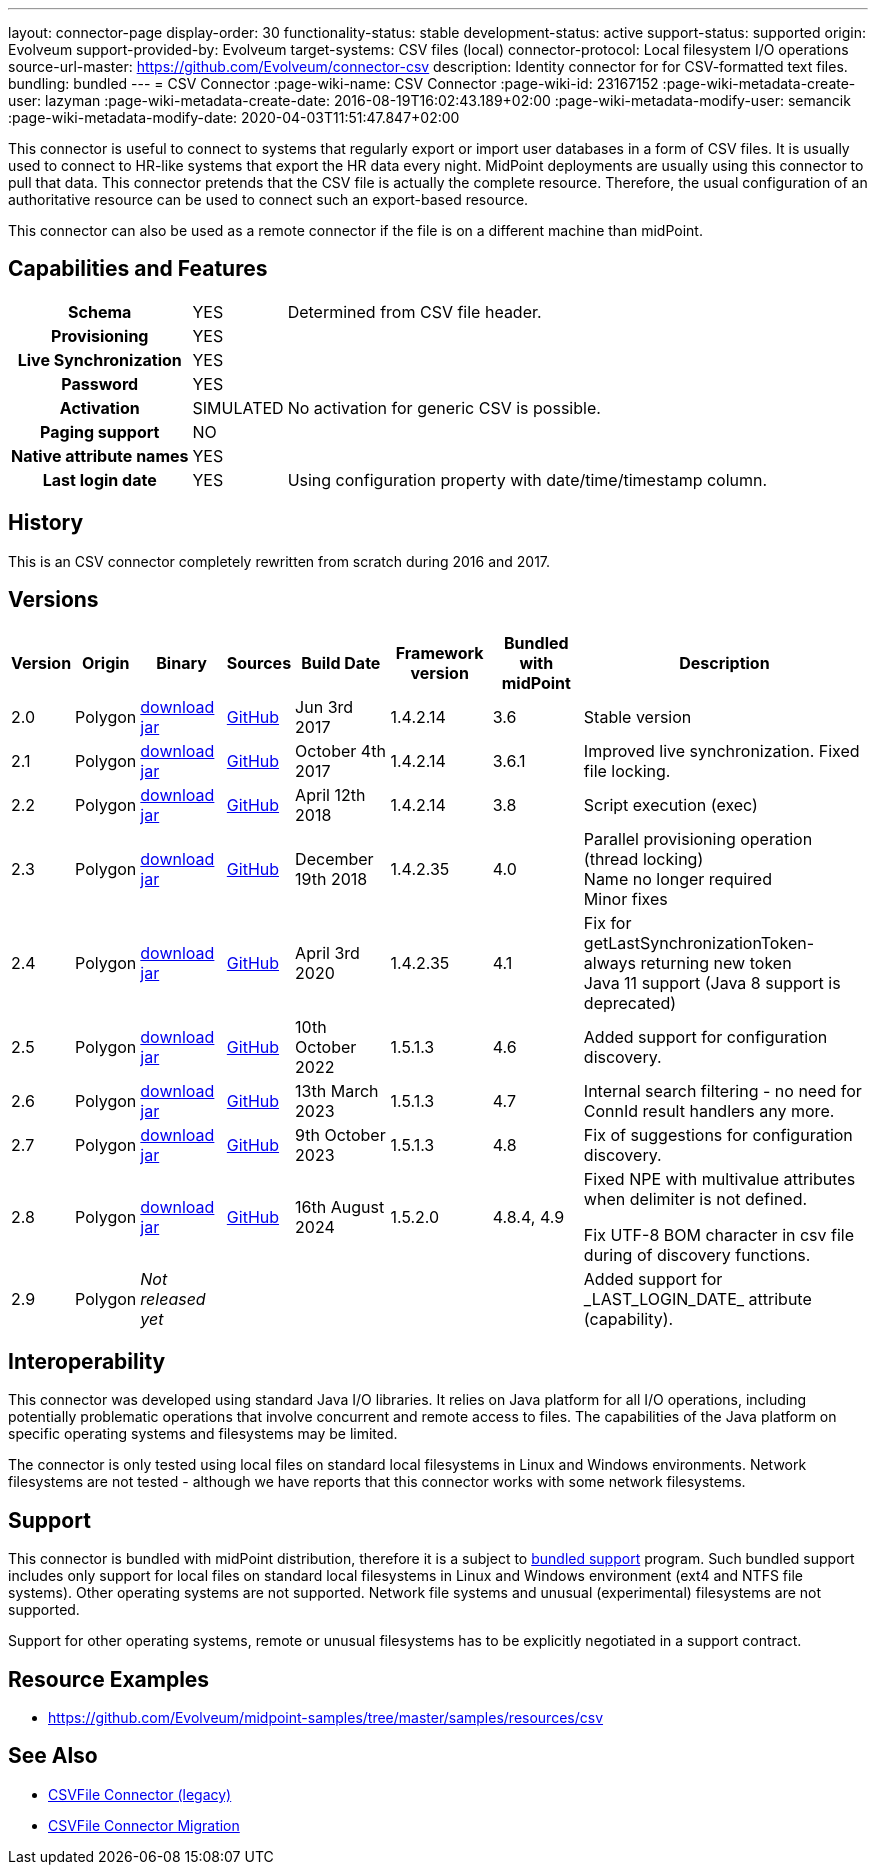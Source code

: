 ---
layout: connector-page
display-order: 30
functionality-status: stable
development-status: active
support-status: supported
origin: Evolveum
support-provided-by: Evolveum
target-systems: CSV files (local)
connector-protocol: Local filesystem I/O operations
source-url-master: https://github.com/Evolveum/connector-csv
description: Identity connector for for CSV-formatted text files.
bundling: bundled
---
= CSV Connector
:page-wiki-name: CSV Connector
:page-wiki-id: 23167152
:page-wiki-metadata-create-user: lazyman
:page-wiki-metadata-create-date: 2016-08-19T16:02:43.189+02:00
:page-wiki-metadata-modify-user: semancik
:page-wiki-metadata-modify-date: 2020-04-03T11:51:47.847+02:00

This connector is useful to connect to systems that regularly export or import user databases in a form of CSV files.
It is usually used to connect to HR-like systems that export the HR data every night.
MidPoint deployments are usually using this connector to pull that data.
This connector pretends that the CSV file is actually the complete resource.
Therefore, the usual configuration of an authoritative resource can be used to connect such an export-based resource.

This connector can also be used as a remote connector if the file is on a different machine than midPoint.

== Capabilities and Features

// Later: This will be moved to individual connector version page (automatically generated)
// Maybe we want to keep summary of the latest version here


[%autowidth,cols="h,1,1"]
|===
| Schema
| YES
| Determined from CSV file header.

| Provisioning
| YES
|

| Live Synchronization
| YES
|

| Password
| YES
|

| Activation
| SIMULATED
| No activation for generic CSV is possible.

| Paging support
| NO
|

| Native attribute names
| YES
|

| Last login date
| YES
| Using configuration property with date/time/timestamp column.

|===


== History

This is an CSV connector completely rewritten from scratch during 2016 and 2017.


== Versions

[%autowidth]
|===
| Version | Origin | Binary | Sources | Build Date | Framework version | Bundled with midPoint | Description

| 2.0
| Polygon
| https://nexus.evolveum.com/nexus/repository/public/com/evolveum/polygon/connector-csv/2.0/connector-csv-2.0.jar[download jar]
| https://github.com/Evolveum/connector-csv/tree/v2.0[GitHub]
| Jun 3rd 2017
| 1.4.2.14
| 3.6
| Stable version


| 2.1
| Polygon
| https://nexus.evolveum.com/nexus/repository/public/com/evolveum/polygon/connector-csv/2.1/connector-csv-2.1.jar[download jar]
| https://github.com/Evolveum/connector-csv/tree/v2.1[GitHub]
| October 4th 2017
| 1.4.2.14
| 3.6.1
| Improved live synchronization.
Fixed file locking.


| 2.2
| Polygon
| https://nexus.evolveum.com/nexus/repository/public/com/evolveum/polygon/connector-csv/2.2/connector-csv-2.2.jar[download jar]
| https://github.com/Evolveum/connector-csv/tree/v2.2[GitHub]
| April 12th 2018
| 1.4.2.14
| 3.8
| Script execution (exec)


| 2.3
| Polygon
| https://nexus.evolveum.com/nexus/repository/public/com/evolveum/polygon/connector-csv/2.3/connector-csv-2.3.jar[download jar]
| https://github.com/Evolveum/connector-csv/tree/v2.3[GitHub]
| December 19th 2018
| 1.4.2.35
| 4.0
| Parallel provisioning operation (thread locking) +
Name no longer required +
Minor fixes

| 2.4
| Polygon
| https://nexus.evolveum.com/nexus/repository/public/com/evolveum/polygon/connector-csv/2.4/connector-csv-2.4.jar[download jar]
| https://github.com/Evolveum/connector-csv/tree/v2.4[GitHub]
| April 3rd 2020
| 1.4.2.35
| 4.1
| Fix for getLastSynchronizationToken-always returning new token +
Java 11 support (Java 8 support is deprecated)

| 2.5
| Polygon
| https://nexus.evolveum.com/nexus/repository/public/com/evolveum/polygon/connector-csv/2.5/connector-csv-2.5.jar[download jar]
| https://github.com/Evolveum/connector-csv/tree/v2.5[GitHub]
| 10th October 2022
| 1.5.1.3
| 4.6
| Added support for configuration discovery.

| 2.6
| Polygon
| https://nexus.evolveum.com/nexus/repository/public/com/evolveum/polygon/connector-csv/2.6/connector-csv-2.6.jar[download jar]
| https://github.com/Evolveum/connector-csv/tree/v2.6[GitHub]
| 13th March 2023
| 1.5.1.3
| 4.7
| Internal search filtering - no need for ConnId result handlers any more.

| 2.7
| Polygon
| https://nexus.evolveum.com/nexus/repository/public/com/evolveum/polygon/connector-csv/2.7/connector-csv-2.7.jar[download jar]
| https://github.com/Evolveum/connector-csv/tree/v2.7[GitHub]
| 9th October 2023
| 1.5.1.3
| 4.8
| Fix of suggestions for configuration discovery.

| 2.8
| Polygon
| https://nexus.evolveum.com/nexus/repository/public/com/evolveum/polygon/connector-csv/2.8/connector-csv-2.8.jar[download jar]
| https://github.com/Evolveum/connector-csv/tree/v2.8[GitHub]
| 16th August 2024
| 1.5.2.0
| 4.8.4, 4.9
| Fixed NPE with multivalue attributes when delimiter is not defined.

Fix UTF-8 BOM character in csv file during of discovery functions.

| 2.9
| Polygon
| _Not released yet_
|
|
|
|
| Added support for \_LAST_LOGIN_DATE_ attribute (capability).

|===

== Interoperability

This connector was developed using standard Java I/O libraries.
It relies on Java platform for all I/O operations, including potentially problematic operations that involve concurrent and remote access to files.
The capabilities of the Java platform on specific operating systems and filesystems may be limited.

The connector is only tested using local files on standard local filesystems in Linux and Windows environments.
Network filesystems are not tested - although we have reports that this connector works with some network filesystems.


== Support

This connector is bundled with midPoint distribution, therefore it is a subject to xref:/support/bundled-support/[bundled support] program.
Such bundled support includes only support for local files on standard local filesystems in Linux and Windows environment (ext4 and NTFS file systems).
Other operating systems are not supported.
Network file systems and unusual (experimental) filesystems are not supported.

Support for other operating systems, remote or unusual filesystems has to be explicitly negotiated in a support contract.


== Resource Examples

* https://github.com/Evolveum/midpoint-samples/tree/master/samples/resources/csv[https://github.com/Evolveum/midpoint-samples/tree/master/samples/resources/csv]


== See Also

* xref:/connectors/connectors/com.evolveum.polygon.csvfile.CSVFileConnector/[CSVFile Connector (legacy)]

* xref:/midpoint/reference/upgrade/connectors/csvfile-connector-migration/[CSVFile Connector Migration]